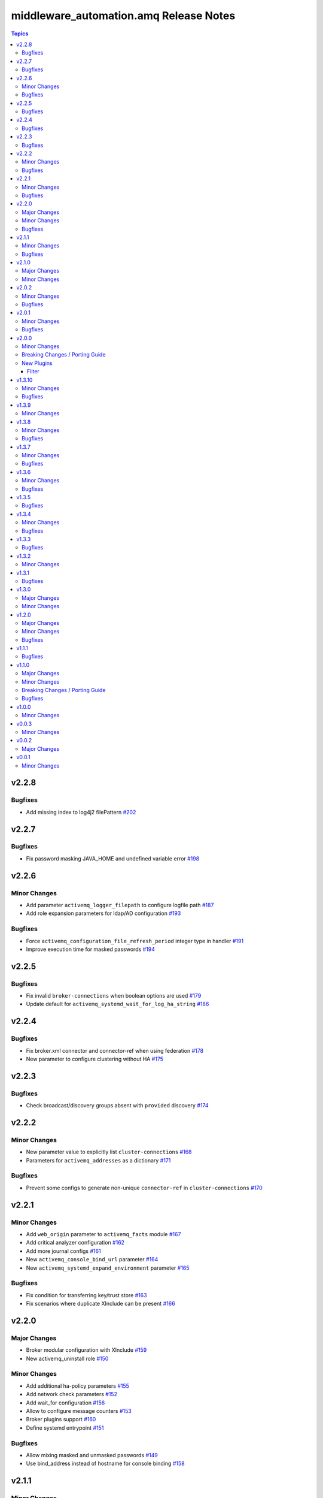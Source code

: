 ========================================
middleware\_automation.amq Release Notes
========================================

.. contents:: Topics

v2.2.8
======

Bugfixes
--------

- Add missing index to log4j2 filePattern `#202 <https://github.com/ansible-middleware/amq/pull/202>`_

v2.2.7
======

Bugfixes
--------

- Fix password masking JAVA_HOME and undefined variable error `#198 <https://github.com/ansible-middleware/amq/pull/198>`_

v2.2.6
======

Minor Changes
-------------

- Add parameter ``activemq_logger_filepath`` to configure logfile path `#187 <https://github.com/ansible-middleware/amq/pull/187>`_
- Add role expansion parameters for ldap/AD configuration `#193 <https://github.com/ansible-middleware/amq/pull/193>`_

Bugfixes
--------

- Force ``activemq_configuration_file_refresh_period`` integer type in handler `#191 <https://github.com/ansible-middleware/amq/pull/191>`_
- Improve execution time for masked passwords `#194 <https://github.com/ansible-middleware/amq/pull/194>`_

v2.2.5
======

Bugfixes
--------

- Fix invalid ``broker-connections`` when boolean options are used `#179 <https://github.com/ansible-middleware/amq/pull/179>`_
- Update default for ``activemq_systemd_wait_for_log_ha_string`` `#186 <https://github.com/ansible-middleware/amq/pull/186>`_

v2.2.4
======

Bugfixes
--------

- Fix broker.xml connector and connector-ref when using federation `#178 <https://github.com/ansible-middleware/amq/pull/178>`_
- New parameter to configure clustering without HA `#175 <https://github.com/ansible-middleware/amq/pull/175>`_

v2.2.3
======

Bugfixes
--------

- Check broadcast/discovery groups absent with ``provided`` discovery `#174 <https://github.com/ansible-middleware/amq/pull/174>`_

v2.2.2
======

Minor Changes
-------------

- New parameter value to explicitly list ``cluster-connections`` `#168 <https://github.com/ansible-middleware/amq/pull/168>`_
- Parameters for ``activemq_addresses`` as a dictionary `#171 <https://github.com/ansible-middleware/amq/pull/171>`_

Bugfixes
--------

- Prevent some configs to generate non-unique ``connector-ref`` in ``cluster-connections`` `#170 <https://github.com/ansible-middleware/amq/pull/170>`_

v2.2.1
======

Minor Changes
-------------

- Add ``web_origin`` parameter to ``activemq_facts`` module `#167 <https://github.com/ansible-middleware/amq/pull/167>`_
- Add critical analyzer configuration `#162 <https://github.com/ansible-middleware/amq/pull/162>`_
- Add more journal configs `#161 <https://github.com/ansible-middleware/amq/pull/161>`_
- New ``activemq_console_bind_url`` parameter `#164 <https://github.com/ansible-middleware/amq/pull/164>`_
- New ``activemq_systemd_expand_environment`` parameter `#165 <https://github.com/ansible-middleware/amq/pull/165>`_

Bugfixes
--------

- Fix condition for transferring key/trust store `#163 <https://github.com/ansible-middleware/amq/pull/163>`_
- Fix scenarios where duplicate XInclude can be present `#166 <https://github.com/ansible-middleware/amq/pull/166>`_

v2.2.0
======

Major Changes
-------------

- Broker modular configuration with XInclude `#159 <https://github.com/ansible-middleware/amq/pull/159>`_
- New activemq_uninstall role `#150 <https://github.com/ansible-middleware/amq/pull/150>`_

Minor Changes
-------------

- Add additional ha-policy parameters `#155 <https://github.com/ansible-middleware/amq/pull/155>`_
- Add network check parameters `#152 <https://github.com/ansible-middleware/amq/pull/152>`_
- Add wait_for configuration `#156 <https://github.com/ansible-middleware/amq/pull/156>`_
- Allow to configure message counters `#153 <https://github.com/ansible-middleware/amq/pull/153>`_
- Broker plugins support `#160 <https://github.com/ansible-middleware/amq/pull/160>`_
- Define systemd entrypoint `#151 <https://github.com/ansible-middleware/amq/pull/151>`_

Bugfixes
--------

- Allow mixing masked and unmasked passwords `#149 <https://github.com/ansible-middleware/amq/pull/149>`_
- Use bind_address instead of hostname for console binding `#158 <https://github.com/ansible-middleware/amq/pull/158>`_

v2.1.1
======

Minor Changes
-------------

- Add fact gathering module for amq `#145 <https://github.com/ansible-middleware/amq/pull/145>`_
- Add ha with replication policy `#147 <https://github.com/ansible-middleware/amq/pull/147>`_
- Allow to configure broker properties with properties file `#143 <https://github.com/ansible-middleware/amq/pull/143>`_

Bugfixes
--------

- Update jolokia access when bind host and port are changed `#146 <https://github.com/ansible-middleware/amq/pull/146>`_

v2.1.0
======

Major Changes
-------------

- Update default jdk11 to jdk17 `#132 <https://github.com/ansible-middleware/amq/pull/132>`_

Minor Changes
-------------

- Add config for in-vm acceptors/connectors `#135 <https://github.com/ansible-middleware/amq/pull/135>`_
- Federated addressing `#137 <https://github.com/ansible-middleware/amq/pull/137>`_
- Update to artemis 2.34.0 / amq_broker 7.12 `#136 <https://github.com/ansible-middleware/amq/pull/136>`_

v2.0.2
======

Minor Changes
-------------

- Set minimum ansible-core version to >=2.15 `#127 <https://github.com/ansible-middleware/amq/pull/127>`_

Bugfixes
--------

- Artemis command to create broker instance uses correct JAVA_HOME `#125 <https://github.com/ansible-middleware/amq/pull/125>`_
- Fix ``broker-connections`` templating error, add missing parameters `#133 <https://github.com/ansible-middleware/amq/pull/133>`_
- Fix configuration of multicast addresses/queues `#131 <https://github.com/ansible-middleware/amq/pull/131>`_
- Improve validations for offline installs `#124 <https://github.com/ansible-middleware/amq/pull/124>`_

v2.0.1
======

Minor Changes
-------------

- Parameter ``activemq_logger_config_template`` allows relative paths `#116 <https://github.com/ansible-middleware/amq/pull/116>`_
- Update activemq default to 2.32 / amq_broker to 7.11.6 `#118 <https://github.com/ansible-middleware/amq/pull/118>`_

Bugfixes
--------

- ``activemq_config_override_template`` allows to use custom broker.xml templates `#117 <https://github.com/ansible-middleware/amq/pull/117>`_

v2.0.0
======

Minor Changes
-------------

- Add referrer to ldap plugin, allow custom login.config `#110 <https://github.com/ansible-middleware/amq/pull/110>`_
- Update activemq default version to 2.28 `#111 <https://github.com/ansible-middleware/amq/pull/111>`_

Breaking Changes / Porting Guide
--------------------------------

- Set Ansible required version to >= 2.14 `#108 <https://github.com/ansible-middleware/amq/pull/108>`_

New Plugins
-----------

Filter
~~~~~~

- middleware_automation.amq.lists_mergeby - Merge two or more lists of dictionaries by a given attribute

v1.3.10
=======

Minor Changes
-------------

- Add LDAP plugin configuration to JAAS login.config `#96 <https://github.com/ansible-middleware/amq/pull/96>`_
- Add custom codec configurations for masked passwords `#95 <https://github.com/ansible-middleware/amq/pull/95>`_

Bugfixes
--------

- Ignore unwanted output from ``artemis mask`` command `#98 <https://github.com/ansible-middleware/amq/pull/98>`_

v1.3.9
======

Minor Changes
-------------

- Add parameters for ``global-max-size`` and ``global-max-messages`` `#92 <https://github.com/ansible-middleware/amq/pull/92>`_
- Add parameters to configure log4j2 rolling strategy `#94 <https://github.com/ansible-middleware/amq/pull/94>`_
- Default version for activemq updated to 2.21 `#93 <https://github.com/ansible-middleware/amq/pull/93>`_

v1.3.8
======

Minor Changes
-------------

- Update to connectors config (add parameter for NIC name selection) `#84 <https://github.com/ansible-middleware/amq/pull/84>`_

Bugfixes
--------

- Fix incorrectly defined default for ``amq_broker_logger_config_template`` `#86 <https://github.com/ansible-middleware/amq/pull/86>`_

v1.3.7
======

Minor Changes
-------------

- Allow to set arbitrary service user home_dir `#83 <https://github.com/ansible-middleware/amq/pull/83>`_

Bugfixes
--------

- Default java_home path uses alternatives `#82 <https://github.com/ansible-middleware/amq/pull/82>`_

v1.3.6
======

Minor Changes
-------------

- Set systemd unit to run with ``activemq_system_user`` user `#78 <https://github.com/ansible-middleware/amq/pull/78>`_

Bugfixes
--------

- Update logging facade config (by activemq version) `#76 <https://github.com/ansible-middleware/amq/pull/76>`_

v1.3.5
======

Bugfixes
--------

- Update package name for prometheus plugin class `#74 <https://github.com/ansible-middleware/amq/pull/74>`_

v1.3.4
======

Minor Changes
-------------

- Provide AMQP broker-connections configuration `#70 <https://github.com/ansible-middleware/amq/pull/70>`_
- Use middleware_automation.common xml plugin `#72 <https://github.com/ansible-middleware/amq/pull/72>`_

Bugfixes
--------

- Handle case when install zipfile root is not expected `#73 <https://github.com/ansible-middleware/amq/pull/73>`_

v1.3.3
======

Bugfixes
--------

- Restore wait_for_log string in live-only ha `#68 <https://github.com/ansible-middleware/amq/pull/68>`_

v1.3.2
======

Minor Changes
-------------

- Provide ha-policy implementation `#66 <https://github.com/ansible-middleware/amq/pull/66>`_

v1.3.1
======

Bugfixes
--------

- Avoid generating duplicated security-settings match elements `#65 <https://github.com/ansible-middleware/amq/pull/65>`_

v1.3.0
======

Major Changes
-------------

- Configuration pre-install validation against schema `#58 <https://github.com/ansible-middleware/amq/pull/58>`_

Minor Changes
-------------

- Remove dependency on community.general collection `#59 <https://github.com/ansible-middleware/amq/pull/59>`_
- Switch middleware_automation.redhat_csp_download for middleware_automation.common `#60 <https://github.com/ansible-middleware/amq/pull/60>`_

v1.2.0
======

Major Changes
-------------

- Type for ``activemq_cors_allow_origin`` changed from string to list of strings `#53 <https://github.com/ansible-middleware/amq/pull/53>`_

Minor Changes
-------------

- Add address/queue configuration `#51 <https://github.com/ansible-middleware/amq/pull/51>`_
- Add configuration parameters for journal `#43 <https://github.com/ansible-middleware/amq/pull/43>`_
- Add configuration variables for address settings `#49 <https://github.com/ansible-middleware/amq/pull/49>`_
- Add diverts configuration `#52 <https://github.com/ansible-middleware/amq/pull/52>`_
- Don't trigger restarts when config auto-refresh is enabled `#54 <https://github.com/ansible-middleware/amq/pull/54>`_
- New flags make systemd unit wait for activemq ports or logs `#50 <https://github.com/ansible-middleware/amq/pull/50>`_

Bugfixes
--------

- Add ``activemq_data_directory`` variable `#57 <https://github.com/ansible-middleware/amq/pull/57>`_
- Fix templating error when acceptors or connectors have a single parameter `#47 <https://github.com/ansible-middleware/amq/pull/47>`_
- Hide secrets from playbook output `#45 <https://github.com/ansible-middleware/amq/pull/45>`_

v1.1.1
======

Bugfixes
--------

- Add systemd RequiresMountsFor and unit custom template `#36 <https://github.com/ansible-middleware/amq/pull/36>`_
- Stop using ansible.builtin.command module arguments incompatible with ansible 2.14

v1.1.0
======

Major Changes
-------------

- Allow for listing roles for users. Specify security setting match address `#19 <https://github.com/ansible-middleware/amq/pull/19>`_
- Make variable ``activemq_shared_storage_path`` represent an absolute path `#21 <https://github.com/ansible-middleware/amq/pull/21>`_

Minor Changes
-------------

- Arbitrary acceptors configuration via ``activemq_acceptors`` variable `#30 <https://github.com/ansible-middleware/amq/pull/30>`_
- Arbitrary connectors configuration via ``activemq_connectors`` variable `#31 <https://github.com/ansible-middleware/amq/pull/31>`_
- Configuration for management role access `#29 <https://github.com/ansible-middleware/amq/pull/29>`_
- Variable to config controller download/offline directory `#18 <https://github.com/ansible-middleware/amq/pull/18>`_

Breaking Changes / Porting Guide
--------------------------------

- Rename role ``amq_broker`` to ``activemq`` `#26 <https://github.com/ansible-middleware/amq/pull/26>`_
- Rename variables prefix to ``activemq_`` `#11 <https://github.com/ansible-middleware/amq/pull/11>`_

Bugfixes
--------

- Add ``become_user`` to artemis commands `#17 <https://github.com/ansible-middleware/amq/pull/17>`_
- Correctly set etc path and allow cors config for jolokia `#24 <https://github.com/ansible-middleware/amq/pull/24>`_
- Implement idempotent user password hashes `#25 <https://github.com/ansible-middleware/amq/pull/25>`_
- Update ``activemq_java_opts`` to be same as activemq defaults `#20 <https://github.com/ansible-middleware/amq/pull/20>`_

v1.0.0
======

Minor Changes
-------------

- Configuration for users and roles `#7 <https://github.com/ansible-middleware/amq/pull/7>`_
- Perform artemis post-upgrade operations on existing instances `#8 <https://github.com/ansible-middleware/amq/pull/8>`_

v0.0.3
======

Minor Changes
-------------

- Add prometheus metrics export plugin `#6 <https://github.com/ansible-middleware/amq/pull/6>`_
- Add vars and template for logging configuration `#4 <https://github.com/ansible-middleware/amq/pull/4>`_
- Add vars for prometheus_jmx_exporter setup `#5 <https://github.com/ansible-middleware/amq/pull/5>`_

v0.0.2
======

Major Changes
-------------

- amq_broker: configuration of static cluster `#3 <https://github.com/ansible-middleware/amq/pull/3>`_

v0.0.1
======

Minor Changes
-------------

- Import artemis create configuration tasks `#1 <https://github.com/ansible-middleware/amq/pull/1>`_
